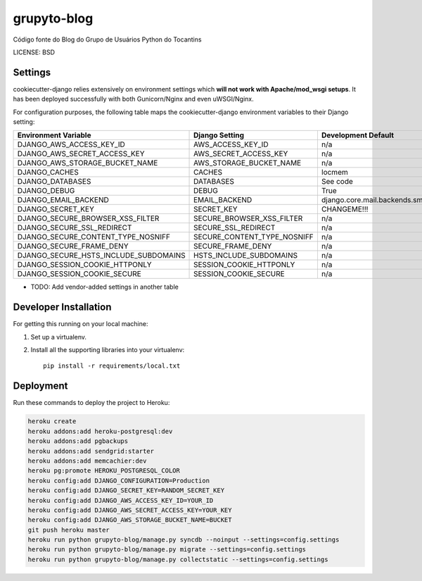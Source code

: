 grupyto-blog
==============================

Código fonte do Blog do Grupo de Usuários Python do Tocantins


LICENSE: BSD

Settings
------------

cookiecutter-django relies extensively on environment settings which **will not work with Apache/mod_wsgi setups**. It has been deployed successfully with both Gunicorn/Nginx and even uWSGI/Nginx.

For configuration purposes, the following table maps the cookiecutter-django environment variables to their Django setting:

======================================= =========================== =========================================== ===========================================
Environment Variable                    Django Setting              Development Default                         Production Default
======================================= =========================== =========================================== ===========================================
DJANGO_AWS_ACCESS_KEY_ID                AWS_ACCESS_KEY_ID           n/a                                         raises error
DJANGO_AWS_SECRET_ACCESS_KEY            AWS_SECRET_ACCESS_KEY       n/a                                         raises error
DJANGO_AWS_STORAGE_BUCKET_NAME          AWS_STORAGE_BUCKET_NAME     n/a                                         raises error
DJANGO_CACHES                           CACHES                      locmem                                      memcached
DJANGO_DATABASES                        DATABASES                   See code                                    See code
DJANGO_DEBUG                            DEBUG                       True                                        False
DJANGO_EMAIL_BACKEND                    EMAIL_BACKEND               django.core.mail.backends.smtp.EmailBackend django.core.mail.backends.smtp.EmailBackend
DJANGO_SECRET_KEY                       SECRET_KEY                  CHANGEME!!!                                 raises error
DJANGO_SECURE_BROWSER_XSS_FILTER        SECURE_BROWSER_XSS_FILTER   n/a                                         True
DJANGO_SECURE_SSL_REDIRECT              SECURE_SSL_REDIRECT         n/a                                         True
DJANGO_SECURE_CONTENT_TYPE_NOSNIFF      SECURE_CONTENT_TYPE_NOSNIFF n/a                                         True
DJANGO_SECURE_FRAME_DENY                SECURE_FRAME_DENY           n/a                                         True
DJANGO_SECURE_HSTS_INCLUDE_SUBDOMAINS   HSTS_INCLUDE_SUBDOMAINS     n/a                                         True
DJANGO_SESSION_COOKIE_HTTPONLY          SESSION_COOKIE_HTTPONLY     n/a                                         True
DJANGO_SESSION_COOKIE_SECURE            SESSION_COOKIE_SECURE       n/a                                         False
======================================= =========================== =========================================== ===========================================

* TODO: Add vendor-added settings in another table

Developer Installation
-----------------------

For getting this running on your local machine:

1. Set up a virtualenv. 
2. Install all the supporting libraries into your virtualenv::

    pip install -r requirements/local.txt


Deployment
------------

Run these commands to deploy the project to Heroku:

.. code-block:: bash

    heroku create
    heroku addons:add heroku-postgresql:dev
    heroku addons:add pgbackups
    heroku addons:add sendgrid:starter
    heroku addons:add memcachier:dev
    heroku pg:promote HEROKU_POSTGRESQL_COLOR
    heroku config:add DJANGO_CONFIGURATION=Production
    heroku config:add DJANGO_SECRET_KEY=RANDOM_SECRET_KEY
    heroku config:add DJANGO_AWS_ACCESS_KEY_ID=YOUR_ID
    heroku config:add DJANGO_AWS_SECRET_ACCESS_KEY=YOUR_KEY
    heroku config:add DJANGO_AWS_STORAGE_BUCKET_NAME=BUCKET
    git push heroku master
    heroku run python grupyto-blog/manage.py syncdb --noinput --settings=config.settings
    heroku run python grupyto-blog/manage.py migrate --settings=config.settings
    heroku run python grupyto-blog/manage.py collectstatic --settings=config.settings
